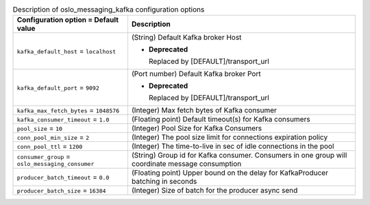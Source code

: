 ..
    Warning: Do not edit this file. It is automatically generated from the
    software project's code and your changes will be overwritten.

    The tool to generate this file lives in openstack-doc-tools repository.

    Please make any changes needed in the code, then run the
    autogenerate-config-doc tool from the openstack-doc-tools repository, or
    ask for help on the documentation mailing list, IRC channel or meeting.

.. _nova-oslo_messaging_kafka:

.. list-table:: Description of oslo_messaging_kafka configuration options
   :header-rows: 1
   :class: config-ref-table

   * - Configuration option = Default value
     - Description

   * - ``kafka_default_host`` = ``localhost``

     - (String) Default Kafka broker Host

       - **Deprecated**

         Replaced by [DEFAULT]/transport_url

   * - ``kafka_default_port`` = ``9092``

     - (Port number) Default Kafka broker Port

       - **Deprecated**

         Replaced by [DEFAULT]/transport_url

   * - ``kafka_max_fetch_bytes`` = ``1048576``

     - (Integer) Max fetch bytes of Kafka consumer

   * - ``kafka_consumer_timeout`` = ``1.0``

     - (Floating point) Default timeout(s) for Kafka consumers

   * - ``pool_size`` = ``10``

     - (Integer) Pool Size for Kafka Consumers

   * - ``conn_pool_min_size`` = ``2``

     - (Integer) The pool size limit for connections expiration policy

   * - ``conn_pool_ttl`` = ``1200``

     - (Integer) The time-to-live in sec of idle connections in the pool

   * - ``consumer_group`` = ``oslo_messaging_consumer``

     - (String) Group id for Kafka consumer. Consumers in one group will coordinate message consumption

   * - ``producer_batch_timeout`` = ``0.0``

     - (Floating point) Upper bound on the delay for KafkaProducer batching in seconds

   * - ``producer_batch_size`` = ``16384``

     - (Integer) Size of batch for the producer async send
